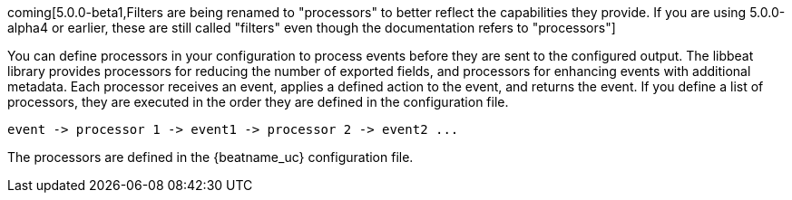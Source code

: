 //////////////////////////////////////////////////////////////////////////
//// This content is shared by all Elastic Beats. Make sure you keep the
//// descriptions here generic enough to work for all Beats that include
//// this file. When using cross references, make sure that the cross
//// references resolve correctly for any files that include this one.
//// Use the appropriate variables defined in the index.asciidoc file to
//// resolve Beat names: beatname_uc and beatname_lc.
//// Use the following include to pull this content into a doc file:
//// include::../../libbeat/docs/filtering.asciidoc[]
//////////////////////////////////////////////////////////////////////////

coming[5.0.0-beta1,Filters are being renamed to "processors" to better reflect the capabilities they provide. If you are using 5.0.0-alpha4 or earlier, these are still called "filters" even though the documentation refers to "processors"]

You can define processors in your configuration to process events before they are sent to the configured output.
The libbeat library provides processors for reducing the number of exported fields, and processors for
enhancing events with additional metadata. Each processor receives an event, applies a defined action to the event,
and returns the event. If you define a list of processors, they are executed in the order they are defined in the
configuration file.

[source,yaml]
-------
event -> processor 1 -> event1 -> processor 2 -> event2 ...
-------

The processors are defined in the {beatname_uc} configuration file.
